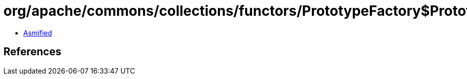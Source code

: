 = org/apache/commons/collections/functors/PrototypeFactory$PrototypeCloneFactory.class

 - link:PrototypeFactory$PrototypeCloneFactory-asmified.java[Asmified]

== References

